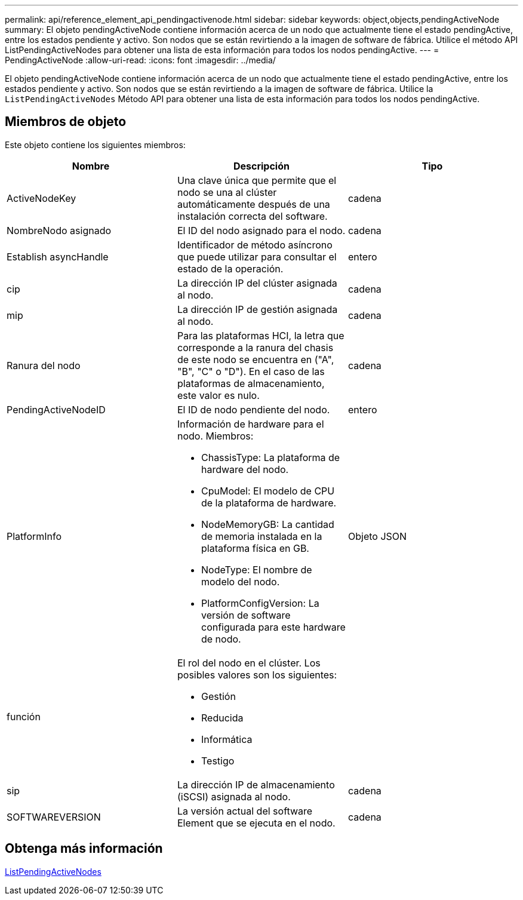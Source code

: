 ---
permalink: api/reference_element_api_pendingactivenode.html 
sidebar: sidebar 
keywords: object,objects,pendingActiveNode 
summary: El objeto pendingActiveNode contiene información acerca de un nodo que actualmente tiene el estado pendingActive, entre los estados pendiente y activo. Son nodos que se están revirtiendo a la imagen de software de fábrica. Utilice el método API ListPendingActiveNodes para obtener una lista de esta información para todos los nodos pendingActive. 
---
= PendingActiveNode
:allow-uri-read: 
:icons: font
:imagesdir: ../media/


[role="lead"]
El objeto pendingActiveNode contiene información acerca de un nodo que actualmente tiene el estado pendingActive, entre los estados pendiente y activo. Son nodos que se están revirtiendo a la imagen de software de fábrica. Utilice la `ListPendingActiveNodes` Método API para obtener una lista de esta información para todos los nodos pendingActive.



== Miembros de objeto

Este objeto contiene los siguientes miembros:

|===
| Nombre | Descripción | Tipo 


 a| 
ActiveNodeKey
 a| 
Una clave única que permite que el nodo se una al clúster automáticamente después de una instalación correcta del software.
 a| 
cadena



 a| 
NombreNodo asignado
 a| 
El ID del nodo asignado para el nodo.
 a| 
cadena



 a| 
Establish asyncHandle
 a| 
Identificador de método asíncrono que puede utilizar para consultar el estado de la operación.
 a| 
entero



 a| 
cip
 a| 
La dirección IP del clúster asignada al nodo.
 a| 
cadena



 a| 
mip
 a| 
La dirección IP de gestión asignada al nodo.
 a| 
cadena



 a| 
Ranura del nodo
 a| 
Para las plataformas HCI, la letra que corresponde a la ranura del chasis de este nodo se encuentra en ("A", "B", "C" o "D"). En el caso de las plataformas de almacenamiento, este valor es nulo.
 a| 
cadena



 a| 
PendingActiveNodeID
 a| 
El ID de nodo pendiente del nodo.
 a| 
entero



 a| 
PlatformInfo
 a| 
Información de hardware para el nodo. Miembros:

* ChassisType: La plataforma de hardware del nodo.
* CpuModel: El modelo de CPU de la plataforma de hardware.
* NodeMemoryGB: La cantidad de memoria instalada en la plataforma física en GB.
* NodeType: El nombre de modelo del nodo.
* PlatformConfigVersion: La versión de software configurada para este hardware de nodo.

 a| 
Objeto JSON



 a| 
función
 a| 
El rol del nodo en el clúster. Los posibles valores son los siguientes:

* Gestión
* Reducida
* Informática
* Testigo

 a| 



 a| 
sip
 a| 
La dirección IP de almacenamiento (iSCSI) asignada al nodo.
 a| 
cadena



 a| 
SOFTWAREVERSION
 a| 
La versión actual del software Element que se ejecuta en el nodo.
 a| 
cadena

|===


== Obtenga más información

xref:reference_element_api_listpendingactivenodes.adoc[ListPendingActiveNodes]
